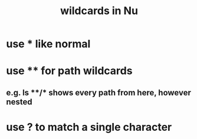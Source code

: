 :PROPERTIES:
:ID:       6b2aee61-ba79-4b3a-930c-37b1432bcf38
:END:
#+title: wildcards in Nu
* use * like normal
* use ** for path wildcards
** e.g. ls **/* shows every path from here, however nested
* use ? to match a single character
